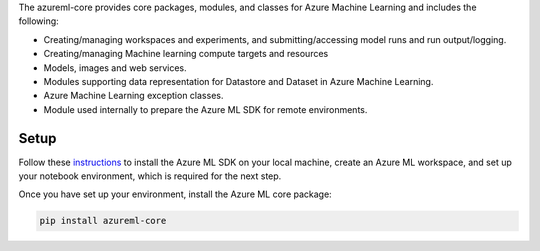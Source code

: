 
The azureml-core provides core packages, modules, and classes for Azure Machine Learning and includes the following:

- Creating/managing workspaces and experiments, and submitting/accessing model runs and run output/logging.
- Creating/managing Machine learning compute targets and resources
- Models, images and web services.
- Modules supporting data representation for Datastore and Dataset in Azure Machine Learning.
- Azure Machine Learning exception classes.
- Module used internally to prepare the Azure ML SDK for remote environments.

*****************
Setup
*****************
Follow these `instructions <https://docs.microsoft.com/azure/machine-learning/how-to-configure-environment#local>`_ to install the Azure ML SDK on your local machine, create an Azure ML workspace, and set up your notebook environment, which is required for the next step.

Once you have set up your environment, install the Azure ML core package:

.. code-block:: python

  pip install azureml-core




